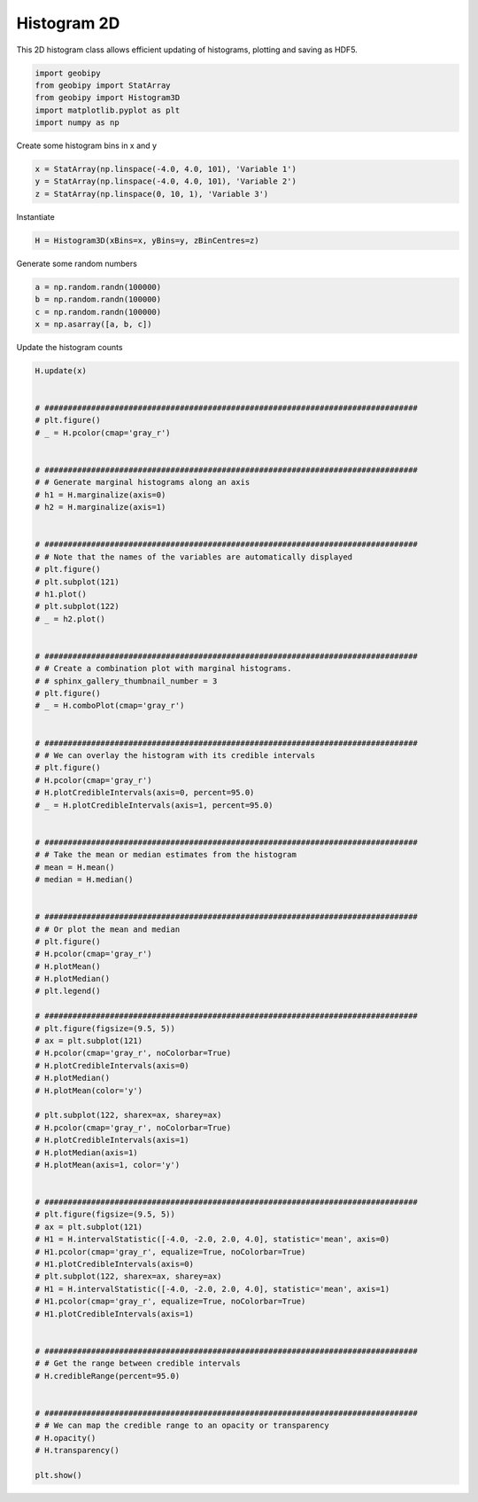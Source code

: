 .. only:: html

    .. note::
        :class: sphx-glr-download-link-note

        Click :ref:`here <sphx_glr_download_examples_Statistics_plot_histogram_3d.py>`     to download the full example code
    .. rst-class:: sphx-glr-example-title

    .. _sphx_glr_examples_Statistics_plot_histogram_3d.py:


Histogram 2D
------------

This 2D histogram class allows efficient updating of histograms, plotting and
saving as HDF5.


.. code-block:: default

    import geobipy
    from geobipy import StatArray
    from geobipy import Histogram3D
    import matplotlib.pyplot as plt
    import numpy as np









Create some histogram bins in x and y


.. code-block:: default

    x = StatArray(np.linspace(-4.0, 4.0, 101), 'Variable 1')
    y = StatArray(np.linspace(-4.0, 4.0, 101), 'Variable 2')
    z = StatArray(np.linspace(0, 10, 1), 'Variable 3')








Instantiate


.. code-block:: default

    H = Histogram3D(xBins=x, yBins=y, zBinCentres=z)









Generate some random numbers


.. code-block:: default

    a = np.random.randn(100000)
    b = np.random.randn(100000)
    c = np.random.randn(100000)
    x = np.asarray([a, b, c])









Update the histogram counts


.. code-block:: default

    H.update(x)


    # ################################################################################
    # plt.figure()
    # _ = H.pcolor(cmap='gray_r')


    # ################################################################################
    # # Generate marginal histograms along an axis
    # h1 = H.marginalize(axis=0)
    # h2 = H.marginalize(axis=1)


    # ################################################################################
    # # Note that the names of the variables are automatically displayed
    # plt.figure()
    # plt.subplot(121)
    # h1.plot()
    # plt.subplot(122)
    # _ = h2.plot()


    # ################################################################################
    # # Create a combination plot with marginal histograms.
    # # sphinx_gallery_thumbnail_number = 3
    # plt.figure()
    # _ = H.comboPlot(cmap='gray_r')


    # ################################################################################
    # # We can overlay the histogram with its credible intervals
    # plt.figure()
    # H.pcolor(cmap='gray_r')
    # H.plotCredibleIntervals(axis=0, percent=95.0)
    # _ = H.plotCredibleIntervals(axis=1, percent=95.0)


    # ################################################################################
    # # Take the mean or median estimates from the histogram
    # mean = H.mean()
    # median = H.median()


    # ################################################################################
    # # Or plot the mean and median
    # plt.figure()
    # H.pcolor(cmap='gray_r')
    # H.plotMean()
    # H.plotMedian()
    # plt.legend()

    # ################################################################################
    # plt.figure(figsize=(9.5, 5))
    # ax = plt.subplot(121)
    # H.pcolor(cmap='gray_r', noColorbar=True)
    # H.plotCredibleIntervals(axis=0)
    # H.plotMedian()
    # H.plotMean(color='y')

    # plt.subplot(122, sharex=ax, sharey=ax)
    # H.pcolor(cmap='gray_r', noColorbar=True)
    # H.plotCredibleIntervals(axis=1)
    # H.plotMedian(axis=1)
    # H.plotMean(axis=1, color='y')


    # ################################################################################
    # plt.figure(figsize=(9.5, 5))
    # ax = plt.subplot(121)
    # H1 = H.intervalStatistic([-4.0, -2.0, 2.0, 4.0], statistic='mean', axis=0)
    # H1.pcolor(cmap='gray_r', equalize=True, noColorbar=True)
    # H1.plotCredibleIntervals(axis=0)
    # plt.subplot(122, sharex=ax, sharey=ax)
    # H1 = H.intervalStatistic([-4.0, -2.0, 2.0, 4.0], statistic='mean', axis=1)
    # H1.pcolor(cmap='gray_r', equalize=True, noColorbar=True)
    # H1.plotCredibleIntervals(axis=1)


    # ################################################################################
    # # Get the range between credible intervals
    # H.credibleRange(percent=95.0)


    # ################################################################################
    # # We can map the credible range to an opacity or transparency
    # H.opacity()
    # H.transparency()

    plt.show()







.. rst-class:: sphx-glr-timing

   **Total running time of the script:** ( 0 minutes  0.119 seconds)


.. _sphx_glr_download_examples_Statistics_plot_histogram_3d.py:


.. only :: html

 .. container:: sphx-glr-footer
    :class: sphx-glr-footer-example



  .. container:: sphx-glr-download sphx-glr-download-python

     :download:`Download Python source code: plot_histogram_3d.py <plot_histogram_3d.py>`



  .. container:: sphx-glr-download sphx-glr-download-jupyter

     :download:`Download Jupyter notebook: plot_histogram_3d.ipynb <plot_histogram_3d.ipynb>`


.. only:: html

 .. rst-class:: sphx-glr-signature

    `Gallery generated by Sphinx-Gallery <https://sphinx-gallery.github.io>`_
